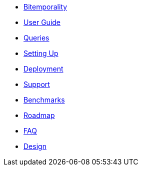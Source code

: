 * <<bitemp.adoc#,Bitemporality>>
* <<user_guide.adoc#,User Guide>>
* <<queries.adoc#,Queries>>
* <<setup.adoc#,Setting Up>>
* <<deployment.adoc#,Deployment>>
* <<support.adoc#,Support>>
* <<benchmarks.adoc#,Benchmarks>>
* <<roadmap.adoc#,Roadmap>>
* <<faq.adoc#,FAQ>>
* <<design.adoc#,Design>>
